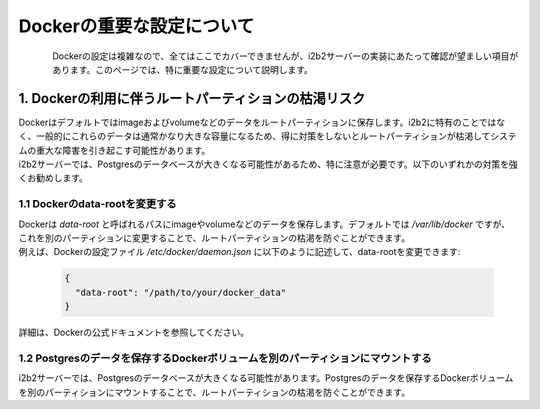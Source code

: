 
***********************************
Dockerの重要な設定について
***********************************

.. figure:: /_static/images/common_images/docker_logos/docker-logo-blue.svg
   :alt: Docker Logo
   :width: 400px
   :align: left

| Dockerの設定は複雑なので、全てはここでカバーできませんが、i2b2サーバーの実装にあたって確認が望ましい項目があります。このページでは、特に重要な設定について説明します。


1. Dockerの利用に伴うルートパーティションの枯渇リスク
---------------------------------------------------

| Dockerはデフォルトではimageおよびvolumeなどのデータをルートパーティションに保存します。i2b2に特有のことではなく、一般的にこれらのデータは通常かなり大きな容量になるため、得に対策をしないとルートパーティションが枯渇してシステムの重大な障害を引き起こす可能性があります。
| i2b2サーバーでは、Postgresのデータベースが大きくなる可能性があるため、特に注意が必要です。以下のいずれかの対策を強くお勧めします。

1.1 Dockerのdata-rootを変更する
^^^^^^^^^^^^^^^^^^^^^^^^^^^^^^^^^^^^^

| Dockerは `data-root` と呼ばれるパスにimageやvolumeなどのデータを保存します。デフォルトでは `/var/lib/docker` ですが、これを別のパーティションに変更することで、ルートパーティションの枯渇を防ぐことができます。
| 例えば、Dockerの設定ファイル `/etc/docker/daemon.json` に以下のように記述して、data-rootを変更できます:

   .. code-block:: json

      {
        "data-root": "/path/to/your/docker_data"
      }

| 詳細は、Dockerの公式ドキュメントを参照してください。

1.2 Postgresのデータを保存するDockerボリュームを別のパーティションにマウントする
^^^^^^^^^^^^^^^^^^^^^^^^^^^^^^^^^^^^^^^^^^^^^^^^^^^^^^^^^^^^^^^^^^^^^^^^^^^^^^^^^^^^^

| i2b2サーバーでは、Postgresのデータベースが大きくなる可能性があります。Postgresのデータを保存するDockerボリュームを別のパーティションにマウントすることで、ルートパーティションの枯渇を防ぐことができます。
    